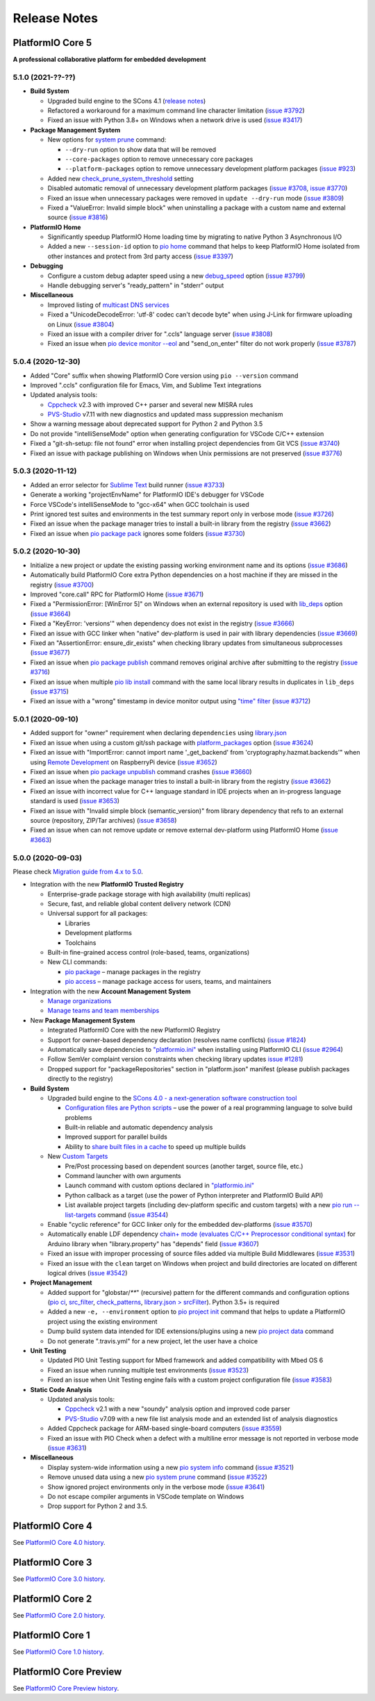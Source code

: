 Release Notes
=============

.. _release_notes_5:

PlatformIO Core 5
-----------------

**A professional collaborative platform for embedded development**

5.1.0 (2021-??-??)
~~~~~~~~~~~~~~~~~~

* **Build System**

  - Upgraded build engine to the SCons 4.1 (`release notes <https://scons.org/scons-410-is-available.html>`_)
  - Refactored a workaround for a maximum command line character limitation (`issue #3792 <https://github.com/platformio/platformio-core/issues/3792>`_)
  - Fixed an issue with Python 3.8+ on Windows when a network drive is used (`issue #3417 <https://github.com/platformio/platformio-core/issues/3417>`_)

* **Package Management System**

  - New options for `system prune <https://docs.platformio.org/page/core/userguide/system/cmd_prune.html>`__ command:

    + ``--dry-run`` option to show data that will be removed
    + ``--core-packages`` option to remove unnecessary core packages
    + ``--platform-packages`` option to remove unnecessary development platform packages (`issue #923 <https://github.com/platformio/platformio-core/issues/923>`_)

  - Added new `check_prune_system_threshold <https://docs.platformio.org/page/core/userguide/cmd_settings.html#check-prune-system-threshold>`__ setting
  - Disabled automatic removal of unnecessary development platform packages (`issue #3708 <https://github.com/platformio/platformio-core/issues/3708>`_, `issue #3770 <https://github.com/platformio/platformio-core/issues/3770>`_)
  - Fixed an issue when unnecessary packages were removed in  ``update --dry-run`` mode (`issue #3809 <https://github.com/platformio/platformio-core/issues/3809>`_)
  - Fixed a "ValueError: Invalid simple block" when uninstalling a package with a custom name and external source (`issue #3816 <https://github.com/platformio/platformio-core/issues/3816>`_)

* **PlatformIO Home**

  - Significantly speedup PlatformIO Home loading time by migrating to native Python 3 Asynchronous I/O
  - Added a new ``--session-id`` option to `pio home <https://docs.platformio.org/page/core/userguide/cmd_home.html>`__ command that helps to keep PlatformIO Home isolated from other instances and protect from 3rd party access (`issue #3397 <https://github.com/platformio/platformio-core/issues/3397>`_)

* **Debugging**

  - Configure a custom debug adapter speed using a new `debug_speed <https://docs.platformio.org/page/projectconf/section_env_debug.html#debug-speed>`__ option (`issue #3799 <https://github.com/platformio/platformio-core/issues/3799>`_)
  - Handle debugging server's "ready_pattern" in "stderr" output

* **Miscellaneous**

  - Improved listing of `multicast DNS services <https://docs.platformio.org/page/core/userguide/device/cmd_list.html>`_
  - Fixed a "UnicodeDecodeError: 'utf-8' codec can't decode byte" when using J-Link for firmware uploading on Linux (`issue #3804 <https://github.com/platformio/platformio-core/issues/3804>`_)
  - Fixed an issue with a compiler driver for ".ccls" language server (`issue #3808 <https://github.com/platformio/platformio-core/issues/3808>`_)
  - Fixed an issue when `pio device monitor --eol <https://docs.platformio.org/en/latest/core/userguide/device/cmd_monitor.html#cmdoption-pio-device-monitor-eol>`__ and "send_on_enter" filter do not work properly (`issue #3787 <https://github.com/platformio/platformio-core/issues/3787>`_)

5.0.4 (2020-12-30)
~~~~~~~~~~~~~~~~~~

- Added "Core" suffix when showing PlatformIO Core version using ``pio --version`` command
- Improved ".ccls" configuration file for Emacs, Vim, and Sublime Text integrations
- Updated analysis tools:

  * `Cppcheck <https://docs.platformio.org/page/plus/check-tools/cppcheck.html>`__ v2.3 with improved C++ parser and several new MISRA rules
  * `PVS-Studio <https://docs.platformio.org/page/plus/check-tools/pvs-studio.html>`__ v7.11 with new diagnostics and updated mass suppression mechanism

- Show a warning message about deprecated support for Python 2 and Python 3.5
- Do not provide "intelliSenseMode" option when generating configuration for VSCode C/C++ extension
- Fixed a "git-sh-setup: file not found" error when installing project dependencies from Git VCS (`issue #3740 <https://github.com/platformio/platformio-core/issues/3740>`_)
- Fixed an issue with package publishing on Windows when Unix permissions are not preserved (`issue #3776 <https://github.com/platformio/platformio-core/issues/3776>`_)

5.0.3 (2020-11-12)
~~~~~~~~~~~~~~~~~~

- Added an error selector for `Sublime Text <https://docs.platformio.org/page/integration/ide/sublimetext.html>`__ build runner (`issue #3733 <https://github.com/platformio/platformio-core/issues/3733>`_)
- Generate a working "projectEnvName" for PlatformIO IDE's debugger for VSCode
- Force VSCode's intelliSenseMode to "gcc-x64" when GCC toolchain is used
- Print ignored test suites and environments in the test summary report only in verbose mode (`issue #3726 <https://github.com/platformio/platformio-core/issues/3726>`_)
- Fixed an issue when the package manager tries to install a built-in library from the registry (`issue #3662 <https://github.com/platformio/platformio-core/issues/3662>`_)
- Fixed an issue when `pio package pack <https://docs.platformio.org/page/core/userguide/package/cmd_pack.html>`__ ignores some folders (`issue #3730 <https://github.com/platformio/platformio-core/issues/3730>`_)

5.0.2 (2020-10-30)
~~~~~~~~~~~~~~~~~~

- Initialize a new project or update the existing passing working environment name and its options (`issue #3686 <https://github.com/platformio/platformio-core/issues/3686>`_)
- Automatically build PlatformIO Core extra Python dependencies on a host machine if they are missed in the registry (`issue #3700 <https://github.com/platformio/platformio-core/issues/3700>`_)
- Improved "core.call" RPC for PlatformIO Home (`issue #3671 <https://github.com/platformio/platformio-core/issues/3671>`_)
- Fixed a "PermissionError: [WinError 5]" on Windows when an external repository is used with `lib_deps <https://docs.platformio.org/page/projectconf/section_env_library.html#lib-deps>`__ option (`issue #3664 <https://github.com/platformio/platformio-core/issues/3664>`_)
- Fixed a "KeyError: 'versions'" when dependency does not exist in the registry (`issue #3666 <https://github.com/platformio/platformio-core/issues/3666>`_)
- Fixed an issue with GCC linker when "native" dev-platform is used in pair with library dependencies (`issue #3669 <https://github.com/platformio/platformio-core/issues/3669>`_)
- Fixed an "AssertionError: ensure_dir_exists" when checking library updates from simultaneous subprocesses (`issue #3677 <https://github.com/platformio/platformio-core/issues/3677>`_)
- Fixed an issue when `pio package publish <https://docs.platformio.org/page/core/userguide/package/cmd_publish.html>`__ command removes original archive after submitting to the registry (`issue #3716 <https://github.com/platformio/platformio-core/issues/3716>`_)
- Fixed an issue when multiple `pio lib install <https://docs.platformio.org/page/core/userguide/lib/cmd_install.html>`__ command with the same local library results in duplicates in ``lib_deps`` (`issue #3715 <https://github.com/platformio/platformio-core/issues/3715>`_)
- Fixed an issue with a "wrong" timestamp in device monitor output using `"time" filter <https://docs.platformio.org/page/core/userguide/device/cmd_monitor.html#filters>`__ (`issue #3712 <https://github.com/platformio/platformio-core/issues/3712>`_)

5.0.1 (2020-09-10)
~~~~~~~~~~~~~~~~~~

- Added support for "owner" requirement when declaring ``dependencies`` using `library.json <https://docs.platformio.org/page/librarymanager/config.html#dependencies>`__
- Fixed an issue when using a custom git/ssh package with `platform_packages <https://docs.platformio.org/page/projectconf/section_env_platform.html#platform-packages>`__ option (`issue #3624 <https://github.com/platformio/platformio-core/issues/3624>`_)
- Fixed an issue with "ImportError: cannot import name '_get_backend' from 'cryptography.hazmat.backends'" when using `Remote Development <https://docs.platformio.org/page/plus/pio-remote.html>`__ on RaspberryPi device (`issue #3652 <https://github.com/platformio/platformio-core/issues/3652>`_)
- Fixed an issue when `pio package unpublish <https://docs.platformio.org/page/core/userguide/package/cmd_unpublish.html>`__ command crashes (`issue #3660 <https://github.com/platformio/platformio-core/issues/3660>`_)
- Fixed an issue when the package manager tries to install a built-in library from the registry (`issue #3662 <https://github.com/platformio/platformio-core/issues/3662>`_)
- Fixed an issue with incorrect value for C++ language standard in IDE projects when an in-progress language standard is used (`issue #3653 <https://github.com/platformio/platformio-core/issues/3653>`_)
- Fixed an issue with "Invalid simple block (semantic_version)" from library dependency that refs to an external source (repository, ZIP/Tar archives) (`issue #3658 <https://github.com/platformio/platformio-core/issues/3658>`_)
- Fixed an issue when can not remove update or remove external dev-platform using PlatformIO Home (`issue #3663 <https://github.com/platformio/platformio-core/issues/3663>`_)

5.0.0 (2020-09-03)
~~~~~~~~~~~~~~~~~~

Please check `Migration guide from 4.x to 5.0 <https://docs.platformio.org/page/core/migration.html>`__.

* Integration with the new **PlatformIO Trusted Registry**

  - Enterprise-grade package storage with high availability (multi replicas)
  - Secure, fast, and reliable global content delivery network (CDN)
  - Universal support for all packages:

    * Libraries
    * Development platforms
    * Toolchains

  - Built-in fine-grained access control (role-based, teams, organizations)
  - New CLI commands:

    * `pio package <https://docs.platformio.org/page/core/userguide/package/index.html>`__ – manage packages in the registry
    * `pio access <https://docs.platformio.org/page/core/userguide/access/index.html>`__ – manage package access for users, teams, and maintainers

* Integration with the new **Account Management System**

  - `Manage organizations <https://docs.platformio.org/page/core/userguide/org/index.html>`__
  - `Manage teams and team memberships <https://docs.platformio.org/page/core/userguide/team/index.html>`__

* New **Package Management System**

  - Integrated PlatformIO Core with the new PlatformIO Registry
  - Support for owner-based dependency declaration (resolves name conflicts) (`issue #1824 <https://github.com/platformio/platformio-core/issues/1824>`_)
  - Automatically save dependencies to `"platformio.ini" <https://docs.platformio.org/page/projectconf.html>`__ when installing using PlatformIO CLI (`issue #2964 <https://github.com/platformio/platformio-core/issues/2964>`_)
  - Follow SemVer complaint version constraints when checking library updates `issue #1281 <https://github.com/platformio/platformio-core/issues/1281>`_)
  - Dropped support for "packageRepositories" section in "platform.json" manifest (please publish packages directly to the registry)

* **Build System**

  - Upgraded build engine to the `SCons 4.0 - a next-generation software construction tool <https://scons.org/>`__

    * `Configuration files are Python scripts <https://docs.platformio.org/page/projectconf/advanced_scripting.html>`__ – use the power of a real programming language to solve build problems
    * Built-in reliable and automatic dependency analysis
    * Improved support for parallel builds
    * Ability to `share built files in a cache <https://docs.platformio.org/page/projectconf/section_platformio.html#projectconf-pio-build-cache-dir>`__ to speed up multiple builds

  - New `Custom Targets <https://docs.platformio.org/page/projectconf/advanced_scripting.html#custom-targets>`__

    * Pre/Post processing based on dependent sources (another target, source file, etc.)
    * Command launcher with own arguments
    * Launch command with custom options declared in `"platformio.ini" <https://docs.platformio.org/page/projectconf.html>`__
    * Python callback as a target (use the power of Python interpreter and PlatformIO Build API)
    * List available project targets (including dev-platform specific and custom targets) with a new `pio run --list-targets <https://docs.platformio.org/page/core/userguide/cmd_run.html#cmdoption-platformio-run-list-targets>`__ command (`issue #3544 <https://github.com/platformio/platformio-core/issues/3544>`_)

  - Enable "cyclic reference" for GCC linker only for the embedded dev-platforms (`issue #3570 <https://github.com/platformio/platformio-core/issues/3570>`_)
  - Automatically enable LDF dependency `chain+ mode (evaluates C/C++ Preprocessor conditional syntax) <https://docs.platformio.org/page/librarymanager/ldf.html#dependency-finder-mode>`__ for Arduino library when "library.property" has "depends" field (`issue #3607 <https://github.com/platformio/platformio-core/issues/3607>`_)
  - Fixed an issue with improper processing of source files added via multiple Build Middlewares (`issue #3531 <https://github.com/platformio/platformio-core/issues/3531>`_)
  - Fixed an issue with the ``clean`` target on Windows when project and build directories are located on different logical drives (`issue #3542 <https://github.com/platformio/platformio-core/issues/3542>`_)

* **Project Management**

  - Added support for "globstar/`**`" (recursive) pattern for the different commands and configuration options (`pio ci <https://docs.platformio.org/page/core/userguide/cmd_ci.html>`__, `src_filter <https://docs.platformio.org/page/projectconf/section_env_build.html#src-filter>`__, `check_patterns <https://docs.platformio.org/page/projectconf/section_env_check.html#check-patterns>`__, `library.json > srcFilter <https://docs.platformio.org/page/librarymanager/config.html#srcfilter>`__). Python 3.5+ is required
  - Added a new ``-e, --environment`` option to `pio project init <https://docs.platformio.org/page/core/userguide/project/cmd_init.html#cmdoption-platformio-project-init-e>`__ command that helps to update a PlatformIO project using the existing environment
  - Dump build system data intended for IDE extensions/plugins using a new `pio project data <https://docs.platformio.org/page/core/userguide/project/cmd_data.html>`__ command
  - Do not generate ".travis.yml" for a new project, let the user have a choice

* **Unit Testing**

  - Updated PIO Unit Testing support for Mbed framework and added compatibility with Mbed OS 6
  - Fixed an issue when running multiple test environments (`issue #3523 <https://github.com/platformio/platformio-core/issues/3523>`_)
  - Fixed an issue when Unit Testing engine fails with a custom project configuration file (`issue #3583 <https://github.com/platformio/platformio-core/issues/3583>`_)

* **Static Code Analysis**

  - Updated analysis tools:

    * `Cppcheck <https://docs.platformio.org/page/plus/check-tools/cppcheck.html>`__ v2.1 with a new "soundy" analysis option and improved code parser
    * `PVS-Studio <https://docs.platformio.org/page/plus/check-tools/pvs-studio.html>`__ v7.09 with a new file list analysis mode and an extended list of analysis diagnostics

  - Added Cppcheck package for ARM-based single-board computers (`issue #3559 <https://github.com/platformio/platformio-core/issues/3559>`_)
  - Fixed an issue with PIO Check when a defect with a multiline error message is not reported in verbose mode (`issue #3631 <https://github.com/platformio/platformio-core/issues/3631>`_)

* **Miscellaneous**

  - Display system-wide information using a new `pio system info <https://docs.platformio.org/page/core/userguide/system/cmd_info.html>`__ command (`issue #3521 <https://github.com/platformio/platformio-core/issues/3521>`_)
  - Remove unused data using a new `pio system prune <https://docs.platformio.org/page/core/userguide/system/cmd_prune.html>`__ command (`issue #3522 <https://github.com/platformio/platformio-core/issues/3522>`_)
  - Show ignored project environments only in the verbose mode (`issue #3641 <https://github.com/platformio/platformio-core/issues/3641>`_)
  - Do not escape compiler arguments in VSCode template on Windows
  - Drop support for Python 2 and 3.5.

.. _release_notes_4:

PlatformIO Core 4
-----------------

See `PlatformIO Core 4.0 history <https://docs.platformio.org/en/v4.3.4/core/history.html#platformio-core-4>`__.

PlatformIO Core 3
-----------------

See `PlatformIO Core 3.0 history <https://docs.platformio.org/en/v4.3.4/core/history.html#platformio-core-3>`__.

PlatformIO Core 2
-----------------

See `PlatformIO Core 2.0 history <https://docs.platformio.org/en/v4.3.4/core/history.html#platformio-core-2>`__.

PlatformIO Core 1
-----------------

See `PlatformIO Core 1.0 history <https://docs.platformio.org/en/v4.3.4/core/history.html#platformio-core-1>`__.

PlatformIO Core Preview
-----------------------

See `PlatformIO Core Preview history <https://docs.platformio.org/en/v4.3.4/core/history.html#platformio-core-preview>`__.
